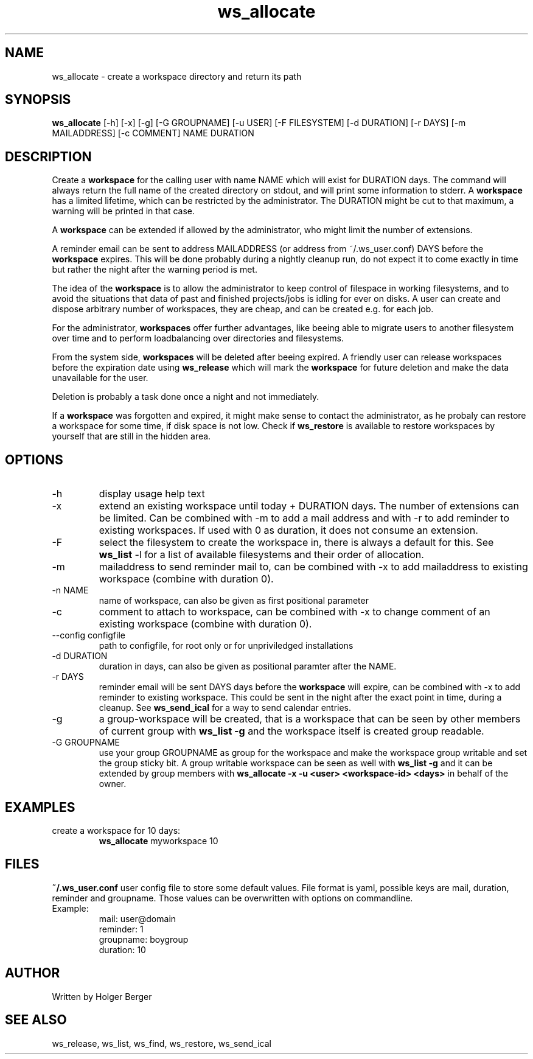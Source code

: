 .TH ws_allocate 1 "June 2025" "USER COMMANDS"

.SH NAME
ws_allocate \- create a workspace directory and return its path

.SH SYNOPSIS
.B ws_allocate
[\-h] [\-x] [\-g] [\-G GROUPNAME] [\-u USER] [\-F FILESYSTEM] [\-d DURATION] [\-r DAYS] [\-m MAILADDRESS] [\-c COMMENT] NAME DURATION

.SH DESCRIPTION
Create a
.B workspace
for the calling user with name NAME which will exist for DURATION days.
The command will always return the full name of the created directory on stdout, and will print
some information to stderr.
A
.B workspace
has a limited lifetime, which can be restricted by the administrator.
The DURATION might be cut to that maximum, a warning will be printed in that case.

A
.B workspace
can be extended if allowed by the administrator, who might limit the number
of extensions.

A reminder email can be sent to address MAILADDRESS (or address from ~/.ws_user.conf)
DAYS before the
.B
workspace
expires. This will be done probably during a nightly cleanup run, do not expect it to come
exactly in time but rather the night after the warning period is met.

The idea of the
.B workspace
is to allow the administrator to keep control of filespace in working filesystems,
and to avoid the situations that data of past and finished projects/jobs is idling for
ever on disks. A user can create and dispose arbitrary number of workspaces, they are cheap,
and can be created e.g. for each job.

For the administrator,
.B workspaces
offer further advantages, like beeing able to migrate users to another filesystem over time
and to perform loadbalancing over directories and filesystems.

From the system side,
.B workspaces
will be deleted after beeing expired. A friendly user can release workspaces before the expiration
date using
.B ws_release
which will mark the
.B workspace
for future deletion and make the data unavailable for the user.

Deletion is probably a task done once a night and not immediately.

If a
.B workspace
was forgotten and expired, it might make sense to contact the administrator,
as he probaly can restore a workspace for some time, if disk space is not low.
Check if
.B ws_restore
is available to restore workspaces by yourself that are still in the hidden area.

.PP

.SH OPTIONS
.TP
\-h
display usage help text
.TP
\-x
extend an existing workspace until today + DURATION days.
The number of extensions can be limited. Can be combined with -m to add a mail address
and with -r to add reminder to existing workspaces. If used with 0 as duration, it does
not consume an extension.
.TP
\-F
select the filesystem to create the workspace in, there is always a default for this.
See
.B ws_list
\-l
for a list of available filesystems and their order of allocation.
.TP
\-m
mailaddress to send reminder mail to, can be combined with -x to add mailaddress to existing workspace (combine with duration 0).
.TP
\-n NAME
name of workspace, can also be given as first positional parameter
.TP
\-c
comment to attach to workspace, can be combined with -x to change comment of an existing workspace (combine with duration 0).
.TP
\--config configfile
path to configfile, for root only or for unpriviledged installations
.TP
\-d DURATION
duration in days, can also be given as positional paramter after the NAME.
.TP
\-r DAYS
reminder email will be sent DAYS days before the
.B
workspace
will expire, can be combined with -x to add reminder to existing workspace. This could be sent in the night after the exact point in time, during a cleanup.
See
.B ws_send_ical
for a way to send calendar entries.
.TP
\-g
a group-workspace will be created, that is a workspace that can be seen by other members of current group with
.B ws_list -g
and the workspace itself is created group readable.
.TP
\-G GROUPNAME
use your group GROUPNAME as group for the workspace and make the workspace group writable and set the group sticky bit.
A group writable workspace can be seen as well with
.B ws_list -g
and it can be extended by group members with
.B ws_allocate -x -u <user> <workspace-id> <days>
in behalf of the owner.

.SH EXAMPLES
.TP
create a workspace for 10 days:
.B ws_allocate
myworkspace 10

.SH FILES
.B
~/.ws_user.conf
user config file to store some default values. File format is yaml, possible keys are mail, duration, reminder and groupname.
Those values can be overwritten with options on commandline.

.TP
Example:
mail: user@domain
.br
reminder: 1
.br
groupname: boygroup
.br
duration: 10


.SH AUTHOR
Written by Holger Berger

.SH SEE ALSO
ws_release, ws_list, ws_find, ws_restore, ws_send_ical
